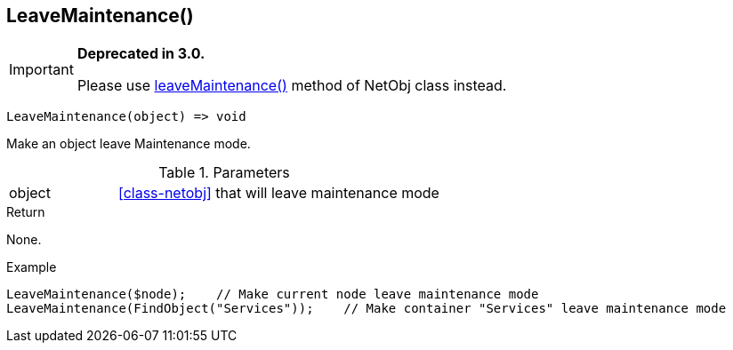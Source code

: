 [.nxsl-function]
[[func-leavemaintenance]]
== LeaveMaintenance()

****
[IMPORTANT]
====
*Deprecated in 3.0.*

Please use <<class-netobj-leavemaintenance,leaveMaintenance()>> method of NetObj class instead.
====
****

[source,c]
----
LeaveMaintenance(object) => void
----

Make an object leave Maintenance mode.

.Parameters
[cols="1,3" grid="none", frame="none"]
|===
|object| <<class-netobj>> that will leave maintenance mode
|===

.Return
None.

.Example
[.source]
....
LeaveMaintenance($node);    // Make current node leave maintenance mode
LeaveMaintenance(FindObject("Services"));    // Make container "Services" leave maintenance mode
....
